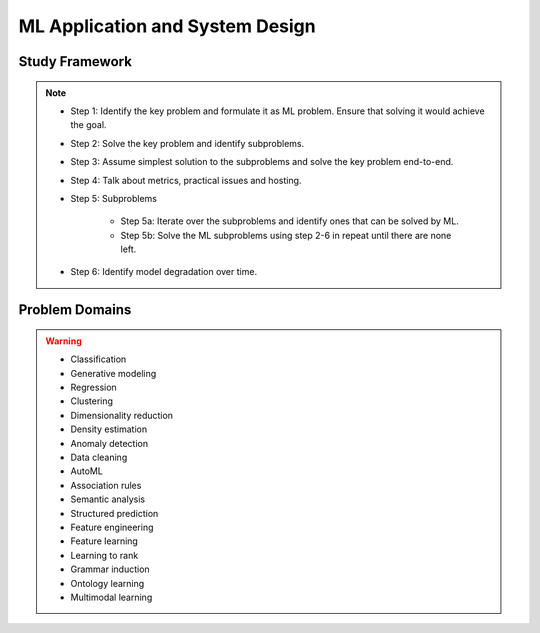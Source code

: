 #######################################################################
ML Application and System Design
#######################################################################
********************************************************************************
Study Framework
********************************************************************************
.. note::
	* Step 1: Identify the key problem and formulate it as ML problem. Ensure that solving it would achieve the goal.
	* Step 2: Solve the key problem and identify subproblems.
	* Step 3: Assume simplest solution to the subproblems and solve the key problem end-to-end.
	* Step 4: Talk about metrics, practical issues and hosting.
	* Step 5: Subproblems

		* Step 5a: Iterate over the subproblems and identify ones that can be solved by ML.
		* Step 5b: Solve the ML subproblems using step 2-6 in repeat until there are none left.
	* Step 6: Identify model degradation over time.
********************************************************************************
Problem Domains
********************************************************************************
.. warning::
	* Classification 
	* Generative modeling 
	* Regression 
	* Clustering 
	* Dimensionality reduction 
	* Density estimation 
	* Anomaly detection 
	* Data cleaning 
	* AutoML 
	* Association rules 
	* Semantic analysis 
	* Structured prediction 
	* Feature engineering 
	* Feature learning 
	* Learning to rank 
	* Grammar induction 
	* Ontology learning 
	* Multimodal learning
